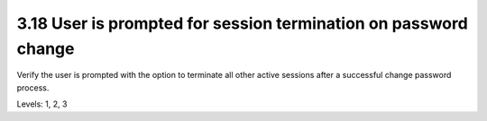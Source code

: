 3.18 User is prompted for session termination on password change
================================================================

Verify the user is prompted with the option to terminate all other active sessions after a successful change password process.

Levels: 1, 2, 3

